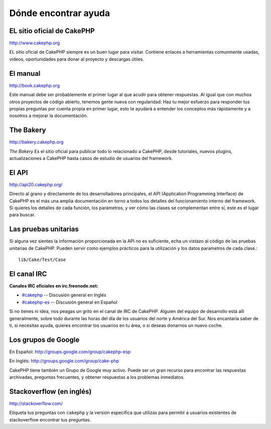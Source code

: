 Dónde encontrar ayuda
#####################

EL sitio oficial de CakePHP
===========================

`http://www.cakephp.org <http://www.cakephp.org>`_

EL sitio oficial de CakePHP siempre es un buen lugar para visitar.
Contiene enlaces a herramientas comunmente usadas, videos, oportunidades
para donar al proyecto y descargas útiles.

El manual
=========

`http://book.cakephp.org <http://book.cakephp.org>`_

Este manual debe ser probablemente el primer lugar al que acudir para obtener
respuestas. Al igual que con muchos otros proyectos de código abierto, tenemos gente nueva
con regularidad. Haz tu mejor esfuerzo para responder tus propias preguntas por
cuenta propia en primer lugar, esto te ayudará a entender los conceptos más
rápidamente y a nosotros a mejorar la documentación.

The Bakery
==========

`http://bakery.cakephp.org <http://bakery.cakephp.org>`_

`The Bakery` Es el sitio oficial para publicar todo lo relacionado a CakePHP,
desde tutoriales, nuevos plugins, actualizaciones a CakePHP hasta casos de
estudio de usuarios del framework.

El API
======

`http://api20.cakephp.org/ <http://api20.cakephp.org/>`_

Directo al grano y directamente de los desarrolladores principales, el
API (Application Programming Interface) de CakePHP  es el más
una amplia documentación en torno a todos los detalles del funcionamiento interno
del framework. Si quieres los detalles de cada función, los parámetros, y ver
cómo las clases se complementan entre sí, este es el lugar para buscar.


Las pruebas unitarias
=====================

Si alguna vez sientes la información proporcionada en la API no es
suficiente, echa un vistazo al código de las pruebas unitarias de
CakePHP. Pueden servir como ejemplos prácticos para la utilización y
los datos parametros de cada clase.::

    lib/Cake/Test/Case

El canal IRC
============

**Canales IRC oficiales en irc.freenode.net:**


-  `#cakephp <irc://irc.freenode.net/cakephp>`_ -- Discusión general en Inglés
-  `#cakephp-es <irc://irc.freenode.net/cakephp-es>`_ -- Discusión general en Español

Si no tienes ni idea, nos peagas un grito en el canal de IRC de CakePHP.
Alguien del equipo de desarrollo está alli generalmente, sobre todo
durante las horas del día de los usuarios del norte y América del Sur. Nos
encantaría saber de ti, si necesitas ayuda, quieres encontrar
los usuarios en tu área, o si deseas donarnos un nuevo coche.

Los grupos de Google
====================

En Español:
`http://groups.google.com/group/cakephp-esp <http://groups.google.com/group/cakephp-esp>`_

En Inglés:
`http://groups.google.com/group/cake-php <http://groups.google.com/group/cake-php>`_

CakePHP tiene también un Grupo de Google muy activo. Puede ser un gran
recurso para encontrar las respuestas archivadas, preguntas frecuentes,
y obtener respuestas a los problemas inmediatos.

Stackoverflow (en inglés)
=========================

`http://stackoverflow.com/ <http://stackoverflow.com/questions/tagged/cakephp/>`_

Etiqueta tus preguntas con ``cakephp`` y la versión específica que utilizas
para permitir a usuarios existentes de stackoverflow encontrar tus preguntas.

